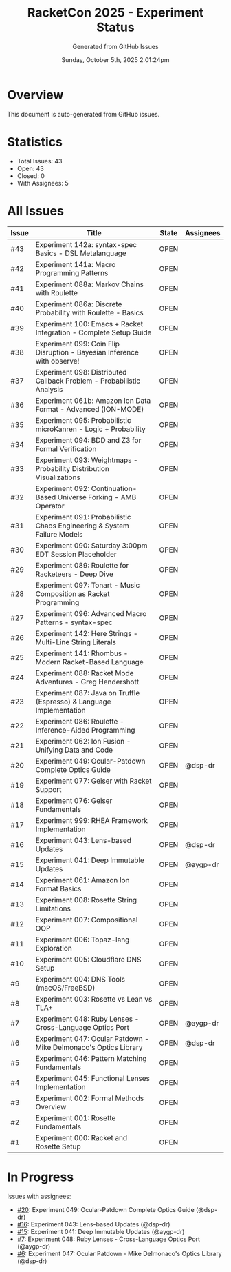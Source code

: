 #+TITLE: RacketCon 2025 - Experiment Status
#+AUTHOR: Generated from GitHub Issues
#+DATE: Sunday, October 5th, 2025 2:01:24pm
#+STARTUP: overview

* Overview

This document is auto-generated from GitHub issues.

* Statistics

- Total Issues: 43
- Open: 43
- Closed: 0
- With Assignees: 5

* All Issues

| Issue | Title | State | Assignees |
|-------|-------|-------|-----------|
| #43 | Experiment 142a: syntax-spec Basics - DSL Metalanguage | OPEN |  |
| #42 | Experiment 141a: Macro Programming Patterns | OPEN |  |
| #41 | Experiment 088a: Markov Chains with Roulette | OPEN |  |
| #40 | Experiment 086a: Discrete Probability with Roulette - Basics | OPEN |  |
| #39 | Experiment 100: Emacs + Racket Integration - Complete Setup Guide | OPEN |  |
| #38 | Experiment 099: Coin Flip Disruption - Bayesian Inference with observe! | OPEN |  |
| #37 | Experiment 098: Distributed Callback Problem - Probabilistic Analysis | OPEN |  |
| #36 | Experiment 061b: Amazon Ion Data Format - Advanced (ION-MODE) | OPEN |  |
| #35 | Experiment 095: Probabilistic microKanren - Logic + Probability | OPEN |  |
| #34 | Experiment 094: BDD and Z3 for Formal Verification | OPEN |  |
| #33 | Experiment 093: Weightmaps - Probability Distribution Visualizations | OPEN |  |
| #32 | Experiment 092: Continuation-Based Universe Forking - AMB Operator | OPEN |  |
| #31 | Experiment 091: Probabilistic Chaos Engineering & System Failure Models | OPEN |  |
| #30 | Experiment 090: Saturday 3:00pm EDT Session Placeholder | OPEN |  |
| #29 | Experiment 089: Roulette for Racketeers - Deep Dive | OPEN |  |
| #28 | Experiment 097: Tonart - Music Composition as Racket Programming | OPEN |  |
| #27 | Experiment 096: Advanced Macro Patterns - syntax-spec | OPEN |  |
| #26 | Experiment 142: Here Strings - Multi-Line String Literals | OPEN |  |
| #25 | Experiment 141: Rhombus - Modern Racket-Based Language | OPEN |  |
| #24 | Experiment 088: Racket Mode Adventures - Greg Hendershott | OPEN |  |
| #23 | Experiment 087: Java on Truffle (Espresso) & Language Implementation | OPEN |  |
| #22 | Experiment 086: Roulette - Inference-Aided Programming | OPEN |  |
| #21 | Experiment 062: Ion Fusion - Unifying Data and Code | OPEN |  |
| #20 | Experiment 049: Ocular-Patdown Complete Optics Guide | OPEN | @dsp-dr |
| #19 | Experiment 077: Geiser with Racket Support | OPEN |  |
| #18 | Experiment 076: Geiser Fundamentals | OPEN |  |
| #17 | Experiment 999: RHEA Framework Implementation | OPEN |  |
| #16 | Experiment 043: Lens-based Updates | OPEN | @dsp-dr |
| #15 | Experiment 041: Deep Immutable Updates | OPEN | @aygp-dr |
| #14 | Experiment 061: Amazon Ion Format Basics | OPEN |  |
| #13 | Experiment 008: Rosette String Limitations | OPEN |  |
| #12 | Experiment 007: Compositional OOP | OPEN |  |
| #11 | Experiment 006: Topaz-lang Exploration | OPEN |  |
| #10 | Experiment 005: Cloudflare DNS Setup | OPEN |  |
| #9 | Experiment 004: DNS Tools (macOS/FreeBSD) | OPEN |  |
| #8 | Experiment 003: Rosette vs Lean vs TLA+ | OPEN |  |
| #7 | Experiment 048: Ruby Lenses - Cross-Language Optics Port | OPEN | @aygp-dr |
| #6 | Experiment 047: Ocular Patdown - Mike Delmonaco's Optics Library | OPEN | @dsp-dr |
| #5 | Experiment 046: Pattern Matching Fundamentals | OPEN |  |
| #4 | Experiment 045: Functional Lenses Implementation | OPEN |  |
| #3 | Experiment 002: Formal Methods Overview | OPEN |  |
| #2 | Experiment 001: Rosette Fundamentals | OPEN |  |
| #1 | Experiment 000: Racket and Rosette Setup | OPEN |  |

* In Progress

Issues with assignees:

- [[https://github.com/jwalsh/racketcon-2025/issues/20][#20]]: Experiment 049: Ocular-Patdown Complete Optics Guide (@dsp-dr)
- [[https://github.com/jwalsh/racketcon-2025/issues/16][#16]]: Experiment 043: Lens-based Updates (@dsp-dr)
- [[https://github.com/jwalsh/racketcon-2025/issues/15][#15]]: Experiment 041: Deep Immutable Updates (@aygp-dr)
- [[https://github.com/jwalsh/racketcon-2025/issues/7][#7]]: Experiment 048: Ruby Lenses - Cross-Language Optics Port (@aygp-dr)
- [[https://github.com/jwalsh/racketcon-2025/issues/6][#6]]: Experiment 047: Ocular Patdown - Mike Delmonaco's Optics Library (@dsp-dr)
